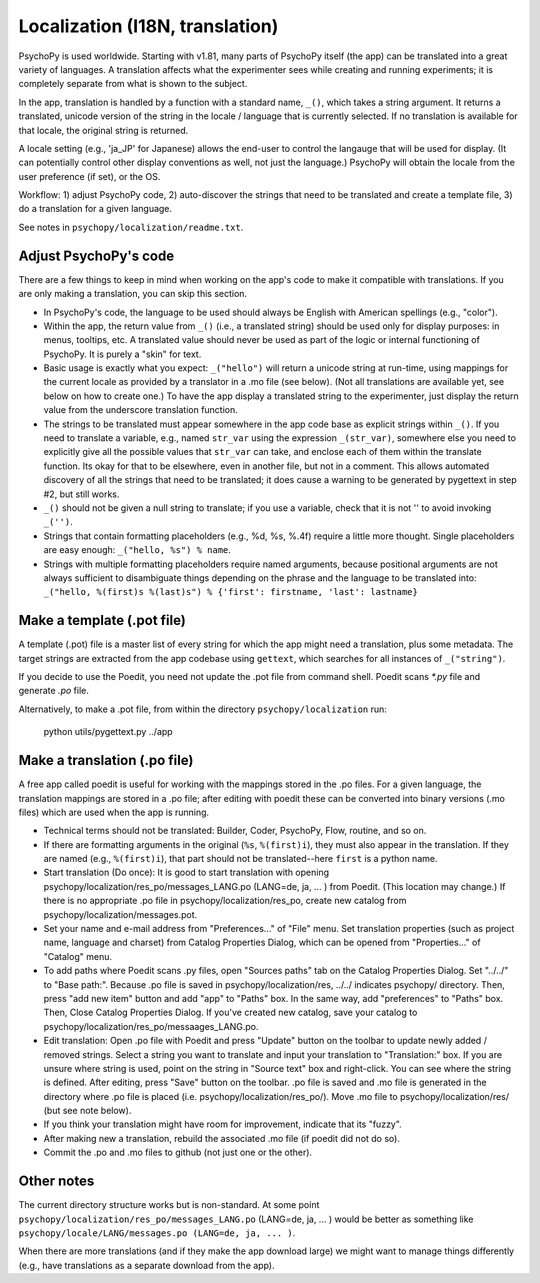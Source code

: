 Localization (I18N, translation)
==================================

PsychoPy is used worldwide. Starting with v1.81, many parts of PsychoPy itself (the app) can be translated into a great variety of languages. A translation affects what the experimenter sees while creating and running experiments; it is completely separate from what is shown to the subject.

In the app, translation is handled by a function with a standard name, ``_()``, which takes a string argument. It returns a translated, unicode version of the string in the locale / language that is currently selected. If no translation is available for that locale, the original string is returned.

A locale setting (e.g., 'ja_JP' for Japanese) allows the end-user to control the langauge that will be used for display. (It can potentially control other display conventions as well, not just the language.) PsychoPy will obtain the locale from the user preference (if set), or the OS.

Workflow: 1) adjust PsychoPy code, 2) auto-discover the strings that need to be translated and create a template file, 3) do a translation for a given language.

See notes in ``psychopy/localization/readme.txt``.

Adjust PsychoPy's code
----------------------------

There are a few things to keep in mind when working on the app's code to make it compatible with translations. If you are only making a translation, you can skip this section.

- In PsychoPy's code, the language to be used should always be English with American spellings (e.g., "color").

- Within the app, the return value from ``_()`` (i.e., a translated string) should be used only for display purposes: in menus, tooltips, etc. A translated value should never be used as part of the logic or internal functioning of PsychoPy. It is purely a "skin" for text.

- Basic usage is exactly what you expect: ``_("hello")`` will return a unicode string at run-time, using mappings for the current locale as provided by a translator in a .mo file (see below). (Not all translations are available yet, see below on how to create one.) To have the app display a translated string to the experimenter, just display the return value from the underscore translation function.

- The strings to be translated must appear somewhere in the app code base as explicit strings within ``_()``. If you need to translate a variable, e.g., named ``str_var`` using the expression ``_(str_var)``, somewhere else you need to explicitly give all the possible values that ``str_var`` can take, and enclose each of them within the translate function. Its okay for that to be elsewhere, even in another file, but not in a comment. This allows automated discovery of all the strings that need to be translated; it does cause a warning to be generated by pygettext in step #2, but still works.

- ``_()`` should not be given a null string to translate; if you use a variable, check that it is not '' to avoid invoking ``_('')``.

- Strings that contain formatting placeholders (e.g., %d, %s, %.4f) require a little more thought. Single placeholders are easy enough: ``_("hello, %s") % name``.

- Strings with multiple formatting placeholders require named arguments, because positional arguments are not always sufficient to disambiguate things depending on the phrase and the language to be translated into: ``_("hello, %(first)s %(last)s") % {'first': firstname, 'last': lastname}``

Make a template (.pot file)
----------------------------

A template (.pot) file is a master list of every string for which the app might need a translation, plus some metadata. The target strings are extracted from the app codebase using ``gettext``, which searches for all instances of ``_("string")``.

If you decide to use the Poedit, you need not update the .pot file from command shell. Poedit scans `*.py` file and generate `.po` file.

Alternatively, to make a .pot file, from within the directory ``psychopy/localization`` run:

    python utils/pygettext.py ../app

Make a translation (.po file)
------------------------------

A free app called poedit is useful for working with the mappings stored in the .po files. For a given language, the translation mappings are stored in a .po file; after editing with poedit these can be converted into binary versions (.mo files) which are used when the app is running.

- Technical terms should not be translated: Builder, Coder, PsychoPy, Flow, routine, and so on.

- If there are formatting arguments in the original (``%s``, ``%(first)i``), they must also appear in the translation. If they are named (e.g., ``%(first)i``), that part should not be translated--here ``first`` is a python name.

- Start translation (Do once):
  It is good to start translation with opening psychopy/localization/res_po/messages_LANG.po (LANG=de, ja, ... ) from Poedit. (This location may change.)
  If there is no appropriate .po file in psychopy/localization/res_po, create new catalog from psychopy/localization/messages.pot.

- Set your name and e-mail address from "Preferences..." of "File" menu. Set translation properties (such as project name, language and charset) from Catalog Properties Dialog, which can be opened from "Properties..." of "Catalog" menu.

- To add paths where Poedit scans .py files, open "Sources paths" tab on the Catalog Properties Dialog. Set "../../" to "Base path:". Because .po file is saved in psychopy/localization/res, ../../ indicates psychopy/ directory. Then, press "add new item" button and add "app" to "Paths" box. In the same way, add "preferences" to "Paths" box. Then, Close Catalog Properties Dialog.
  If you've created new catalog, save your catalog to psychopy/localization/res_po/messaages_LANG.po.

- Edit translation:
  Open .po file with Poedit and press "Update" button on the toolbar to update newly added / removed strings. Select a string you want to translate and input your translation to "Translation:" box. If you are unsure where string is used, point on the string in "Source text" box and right-click. You can see where the string is defined.
  After editing, press "Save" button on the toolbar. .po file is saved and .mo file is generated in the directory where .po file is placed (i.e. psychopy/localization/res_po/). Move .mo file to psychopy/localization/res/ (but see note below).

- If you think your translation might have room for improvement, indicate that its "fuzzy".

- After making new a translation, rebuild the associated .mo file (if poedit did not do so).

- Commit the .po and .mo files to github (not just one or the other).

Other notes
-------------

The current directory structure works but is non-standard. At some point ``psychopy/localization/res_po/messages_LANG.po`` (LANG=de, ja, ... ) would be better as something like ``psychopy/locale/LANG/messages.po (LANG=de, ja, ... )``.

When there are more translations (and if they make the app download large) we might want to manage things differently (e.g., have translations as a separate download from the app).
